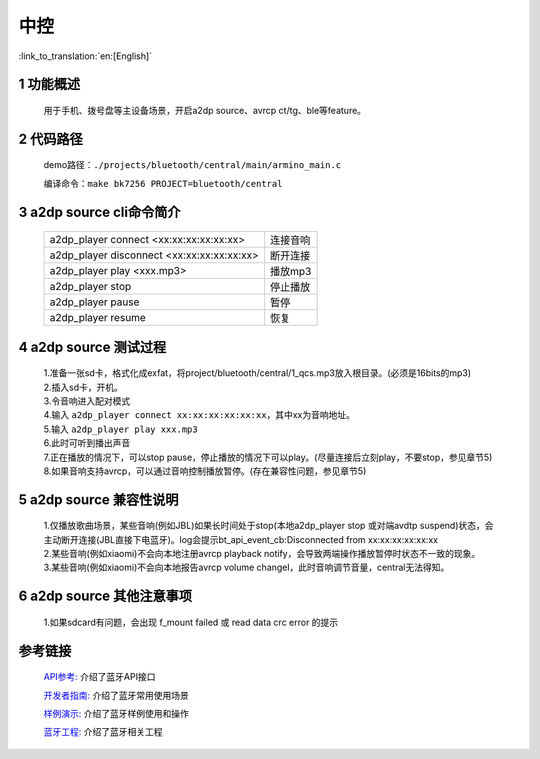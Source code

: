 中控
======================================

:link_to_translation:`en:[English]`

1 功能概述
-------------------------------------
	用于手机、拨号盘等主设备场景，开启a2dp source、avrcp ct/tg、ble等feature。

2 代码路径
-------------------------------------
	demo路径：``./projects/bluetooth/central/main/armino_main.c``

	编译命令：``make bk7256 PROJECT=bluetooth/central``

3 a2dp source cli命令简介
-------------------------------------

    +--------------------------------------------------+------------+
    | a2dp_player connect <xx:xx:xx:xx:xx:xx>          | 连接音响   |
    +--------------------------------------------------+------------+
    | a2dp_player disconnect <xx:xx:xx:xx:xx:xx>       | 断开连接   |
    +--------------------------------------------------+------------+
    | a2dp_player play <xxx.mp3>                       | 播放mp3    |
    +--------------------------------------------------+------------+
    | a2dp_player stop                                 | 停止播放   |
    +--------------------------------------------------+------------+
    | a2dp_player pause                                | 暂停       |
    +--------------------------------------------------+------------+
    | a2dp_player resume                               | 恢复       |
    +--------------------------------------------------+------------+

4 a2dp source 测试过程
-------------------------------------

    | 1.准备一张sd卡，格式化成exfat，将project/bluetooth/central/1_qcs.mp3放入根目录。(必须是16bits的mp3)
    | 2.插入sd卡，开机。
    | 3.令音响进入配对模式
    | 4.输入 ``a2dp_player connect xx:xx:xx:xx:xx:xx``，其中xx为音响地址。
    | 5.输入 ``a2dp_player play xxx.mp3``
    | 6.此时可听到播出声音
    | 7.正在播放的情况下，可以stop pause，停止播放的情况下可以play。(尽量连接后立刻play，不要stop，参见章节5)
    | 8.如果音响支持avrcp，可以通过音响控制播放暂停。(存在兼容性问题，参见章节5)


5 a2dp source 兼容性说明
-------------------------------------

    | 1.仅播放歌曲场景，某些音响(例如JBL)如果长时间处于stop(本地a2dp_player stop 或对端avdtp suspend)状态，会主动断开连接(JBL直接下电蓝牙)。log会提示bt_api_event_cb:Disconnected from xx:xx:xx:xx:xx:xx
    | 2.某些音响(例如xiaomi)不会向本地注册avrcp playback notify，会导致两端操作播放暂停时状态不一致的现象。
    | 3.某些音响(例如xiaomi)不会向本地报告avrcp volume changel，此时音响调节音量，central无法得知。

6 a2dp source 其他注意事项
-------------------------------------

    | 1.如果sdcard有问题，会出现 f_mount failed 或 read data crc error 的提示

参考链接
----------

    `API参考: <../../api-reference/bluetooth/index.html>`_ 介绍了蓝牙API接口

    `开发者指南: <../../developer-guide/bluetooth/index.html>`_ 介绍了蓝牙常用使用场景

    `样例演示: <../../examples/bluetooth/index.html>`_ 介绍了蓝牙样例使用和操作

    `蓝牙工程: <../../projects_work/bluetooth/index.html>`_ 介绍了蓝牙相关工程

